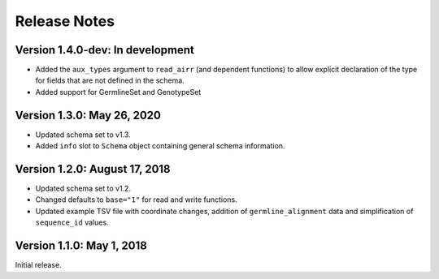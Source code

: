 Release Notes
=============

Version 1.4.0-dev: In development
---------------------------------

-  Added the ``aux_types`` argument to ``read_airr`` (and dependent
   functions) to allow explicit declaration of the type for fields that
   are not defined in the schema.
-  Added support for GermlineSet and GenotypeSet

Version 1.3.0: May 26, 2020
---------------------------

-  Updated schema set to v1.3.
-  Added ``info`` slot to ``Schema`` object containing general schema
   information.

Version 1.2.0: August 17, 2018
------------------------------

-  Updated schema set to v1.2.
-  Changed defaults to ``base="1"`` for read and write functions.
-  Updated example TSV file with coordinate changes, addition of
   ``germline_alignment`` data and simplification of ``sequence_id``
   values.

Version 1.1.0: May 1, 2018
--------------------------

Initial release.

